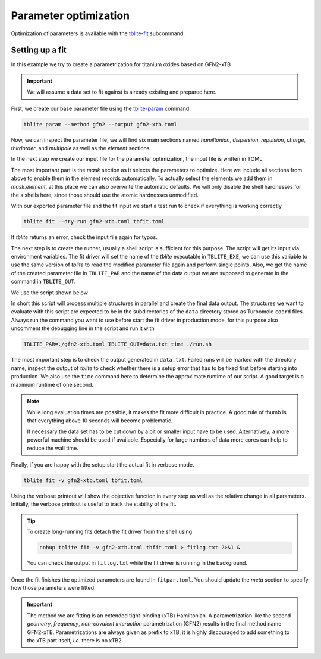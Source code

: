 Parameter optimization
======================

Optimization of parameters is available with the `tblite-fit`_ subcommand.

.. _tblite-fit: https://github.com/awvwgk/tblite/blob/main/man/tblite-fit.1.adoc
.. _tblite-param: https://github.com/awvwgk/tblite/blob/main/man/tblite-param.1.adoc


Setting up a fit
----------------

In this example we try to create a parametrization for titanium oxides based on GFN2-xTB

.. important::

   We will assume a data set to fit against is already existing and prepared here.

First, we create our base parameter file using the `tblite-param`_ command.

.. code-block:: none

   tblite param --method gfn2 --output gfn2-xtb.toml

Now, we can inspect the parameter file, we will find six main sections named *hamiltonian*, *dispersion*, *repulsion*, *charge*, *thirdorder*, and *multipole* as well as the *element* sections.

In the next step we create our input file for the parameter optimization, the input file is written in TOML:

.. code-block:: toml
   :caption: tbfit.toml

   script = "exec ./run.sh"

   [mask]
   hamiltonian = {}
   dispersion = {}
   repulsion = {}
   charge = {}
   thirdorder = {}
   multipole = {}
   [mask.element]
   O = {lgam=[false, true]}
   Ti = {lgam=[true, false, true]}

The most important part is the *mask* section as it selects the parameters to optimize.
Here we include all sections from above to enable them in the element records automatically.
To actually select the elements we add them in *mask.element*, at this place we can also overwrite the automatic defaults.
We will only disable the shell hardnesses for the s shells here, since those should use the atomic hardnesses unmodified.

With our exported parameter file and the fit input we start a test run to check if everything is working correctly

.. code-block:: none

   tblite fit --dry-run gfn2-xtb.toml tbfit.toml

If *tblite* returns an error, check the input file again for typos.

The next step is to create the runner, usually a shell script is sufficient for this purpose.
The script will get its input via environment variables.
The fit driver will set the name of the *tblite* executable in ``TBLITE_EXE``, we can use this variable to use the same version of *tblite* to read the modified parameter file again and perform single points.
Also, we get the name of the created parameter file in ``TBLITE_PAR`` and the name of the data output we are supposed to generate in the command in ``TBLITE_OUT``.

We use the script shown below

.. code-block:: sh
   :caption: run.sh

   #!/usr/bin/env bash

   # Uncomment for debugging
   #set -ex

   # Input from fit runner with defaults for standalone use
   fitpar=$(realpath ${TBLITE_PAR:-./fitpar.toml})
   output=$(realpath ${TBLITE_OUT:-.data})
   tblite=$(which ${TBLITE_EXE:-tblite})

   # Balance to get nproc == njob * nthreads
   nthreads=1
   njob=$(nproc | awk "{print int(\$1/$nthreads)}")

   # Temporary data file
   data=.data

   # Temporary wrapper
   wrapper=./wrapped_runner

   # Arguments for tblite runner
   tblite_args="run --param \"$fitpar\" --grad results.tag coord"

   # Ad hoc error in case the Hamiltonian does not work
   # (SCC does not converge or similar)
   penalty="1.0e3"

   # Create our wrapper script
   cat > "$wrapper" <<-EOF
   #!/usr/bin/env bash
   if [ -d \$1 ]; then
     pushd "\$1" > /dev/null 2>&1
     test -f "$data" && rm "$data"
     OMP_NUM_THREADS=1 "$tblite" $tblite_args  > tblite.out 2> tblite.err \
       || echo "0.0 $penalty  # run: \$1" > "$data"
     "$tblite" tagdiff --fit results.tag reference.tag >> "$data" \
       || echo "0.0 $penalty  # diff: \$1" >> "$data"
   fi
   EOF
   chmod +x "$wrapper"

   # Create the actual multiprocessing queue
   printf "%s\0" data/*/ | xargs -n 1 -P $njob -0 "$wrapper"

   # Collect the data
   cat data/*/$data > "$output"

   # Cleanup
   rm data/*/$data
   rm "$wrapper"

In short this script will process multiple structures in parallel and create the final data output.
The structures we want to evaluate with this script are expected to be in the subdirectories of the ``data`` directory stored as Turbomole ``coord`` files.
Always run the command you want to use before start the fit driver in production mode, for this purpose also uncomment the debugging line in the script and run it with

.. code-block:: none

   TBLITE_PAR=./gfn2-xtb.toml TBLITE_OUT=data.txt time ./run.sh

The most important step is to check the output generated in ``data.txt``.
Failed runs will be marked with the directory name, inspect the output of *tblite* to check whether there is a setup error that has to be fixed first before starting into production.
We also use the ``time`` command here to determine the approximate runtime of our script.
A good target is a maximum runtime of one second.

.. note::

   While long evaluation times are possible, it makes the fit more difficult in practice.
   A good rule of thumb is that everything above 10 seconds will become problematic.

   If necessary the data set has to be cut down by a bit or smaller input have to be used.
   Alternatively, a more powerful machine should be used if available.
   Especially for large numbers of data more cores can help to reduce the wall time.

Finally, if you are happy with the setup start the actual fit in verbose mode.

.. code-block:: none

   tblite fit -v gfn2-xtb.toml tbfit.toml

Using the verbose printout will show the objective function in every step as well as the relative change in all parameters.
Initially, the verbose printout is useful to track the stability of the fit.

.. tip::

   To create long-running fits detach the fit driver from the shell using

   .. code-block:: none

      nohup tblite fit -v gfn2-xtb.toml tbfit.toml > fitlog.txt 2>&1 &

   You can check the output in ``fitlog.txt`` while the fit driver is running in the background.

Once the fit finishes the optimized parameters are found in ``fitpar.toml``.
You should update the *meta* section to specify how those parameters were fitted.

.. code-block:: toml
   :caption: fitpar.toml

   [meta]
   version = 1
   name = "...-xTB"
   reference = "..."

.. important::

   The method we are fitting is an extended tight-binding (xTB) Hamiltonian.
   A parametrization like the second *geometry*, *frequency*, *non-covalent interaction* parametrization (GFN2) results in the final method name GFN2-xTB.
   Parametrizations are always given as prefix to xTB, it is highly discouraged to add something to the xTB part itself, *i.e.* there is no xTB2.
